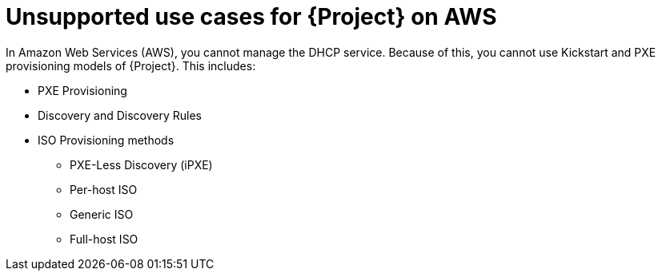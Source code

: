 [id="unsupported-use-cases-for-{project-context}-on-aws"]
= Unsupported use cases for {Project} on AWS

In Amazon Web Services (AWS), you cannot manage the DHCP service.
Because of this, you cannot use Kickstart and PXE provisioning models of {Project}.
This includes:

* PXE Provisioning
* Discovery and Discovery Rules
* ISO Provisioning methods
** PXE-Less Discovery (iPXE)
** Per-host ISO
** Generic ISO
** Full-host ISO
